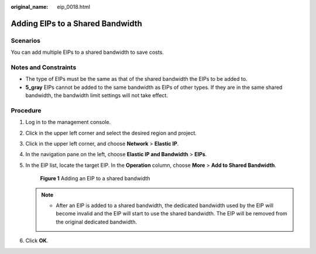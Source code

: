 :original_name: eip_0018.html

.. _eip_0018:

Adding EIPs to a Shared Bandwidth
=================================

Scenarios
---------

You can add multiple EIPs to a shared bandwidth to save costs.

Notes and Constraints
---------------------

-  The type of EIPs must be the same as that of the shared bandwidth the EIPs to be added to.
-  **5_gray** EIPs cannot be added to the same bandwidth as EIPs of other types. If they are in the same shared bandwidth, the bandwidth limit settings will not take effect.

Procedure
---------

#. Log in to the management console.

2. Click |image1| in the upper left corner and select the desired region and project.

3. Click |image2| in the upper left corner, and choose **Network** > **Elastic IP**.

4. In the navigation pane on the left, choose **Elastic IP and Bandwidth** > **EIPs**.

5. In the EIP list, locate the target EIP. In the **Operation** column, choose **More** > **Add to Shared Bandwidth**.


   .. figure:: /_static/images/en-us_image_0000001925251293.png
      :alt: **Figure 1** Adding an EIP to a shared bandwidth

      **Figure 1** Adding an EIP to a shared bandwidth

   .. note::

      -  After an EIP is added to a shared bandwidth, the dedicated bandwidth used by the EIP will become invalid and the EIP will start to use the shared bandwidth. The EIP will be removed from the original dedicated bandwidth.

6. Click **OK**.

.. |image1| image:: /_static/images/en-us_image_0000001925410917.png
.. |image2| image:: /_static/images/en-us_image_0000001879491934.png
